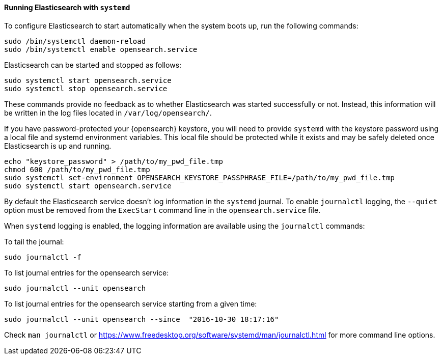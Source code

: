 ==== Running Elasticsearch with `systemd`

To configure Elasticsearch to start automatically when the system boots up,
run the following commands:

[source,sh]
--------------------------------------------------
sudo /bin/systemctl daemon-reload
sudo /bin/systemctl enable opensearch.service
--------------------------------------------------

Elasticsearch can be started and stopped as follows:

[source,sh]
--------------------------------------------
sudo systemctl start opensearch.service
sudo systemctl stop opensearch.service
--------------------------------------------

These commands provide no feedback as to whether Elasticsearch was started
successfully or not. Instead, this information will be written in the log
files located in `/var/log/opensearch/`.

If you have password-protected your {opensearch} keystore, you will need to provide
`systemd` with the keystore password using a local file and systemd environment
variables. This local file should be protected while it exists and may be
safely deleted once Elasticsearch is up and running.

[source,sh]
-----------------------------------------------------------------------------------
echo "keystore_password" > /path/to/my_pwd_file.tmp
chmod 600 /path/to/my_pwd_file.tmp
sudo systemctl set-environment OPENSEARCH_KEYSTORE_PASSPHRASE_FILE=/path/to/my_pwd_file.tmp
sudo systemctl start opensearch.service
-----------------------------------------------------------------------------------

By default the Elasticsearch service doesn't log information in the `systemd`
journal. To enable `journalctl` logging, the `--quiet` option must be removed
 from the `ExecStart` command line in the `opensearch.service` file.

When `systemd` logging is enabled, the logging information are available using
the `journalctl` commands:

To tail the journal:

[source,sh]
--------------------------------------------
sudo journalctl -f
--------------------------------------------

To list journal entries for the opensearch service:

[source,sh]
--------------------------------------------
sudo journalctl --unit opensearch
--------------------------------------------

To list journal entries for the opensearch service starting from a given time:

[source,sh]
--------------------------------------------
sudo journalctl --unit opensearch --since  "2016-10-30 18:17:16"
--------------------------------------------

Check `man journalctl` or https://www.freedesktop.org/software/systemd/man/journalctl.html for
more command line options.
